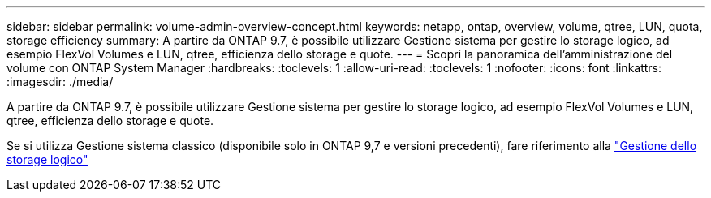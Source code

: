 ---
sidebar: sidebar 
permalink: volume-admin-overview-concept.html 
keywords: netapp, ontap, overview, volume, qtree, LUN, quota, storage efficiency 
summary: A partire da ONTAP 9.7, è possibile utilizzare Gestione sistema per gestire lo storage logico, ad esempio FlexVol Volumes e LUN, qtree, efficienza dello storage e quote. 
---
= Scopri la panoramica dell'amministrazione del volume con ONTAP System Manager
:hardbreaks:
:toclevels: 1
:allow-uri-read: 
:toclevels: 1
:nofooter: 
:icons: font
:linkattrs: 
:imagesdir: ./media/


[role="lead"]
A partire da ONTAP 9.7, è possibile utilizzare Gestione sistema per gestire lo storage logico, ad esempio FlexVol Volumes e LUN, qtree, efficienza dello storage e quote.

Se si utilizza Gestione sistema classico (disponibile solo in ONTAP 9,7 e versioni precedenti), fare riferimento alla  https://docs.netapp.com/us-en/ontap-system-manager-classic/online-help-96-97/concept_managing_logical_storage.html["Gestione dello storage logico"^]
